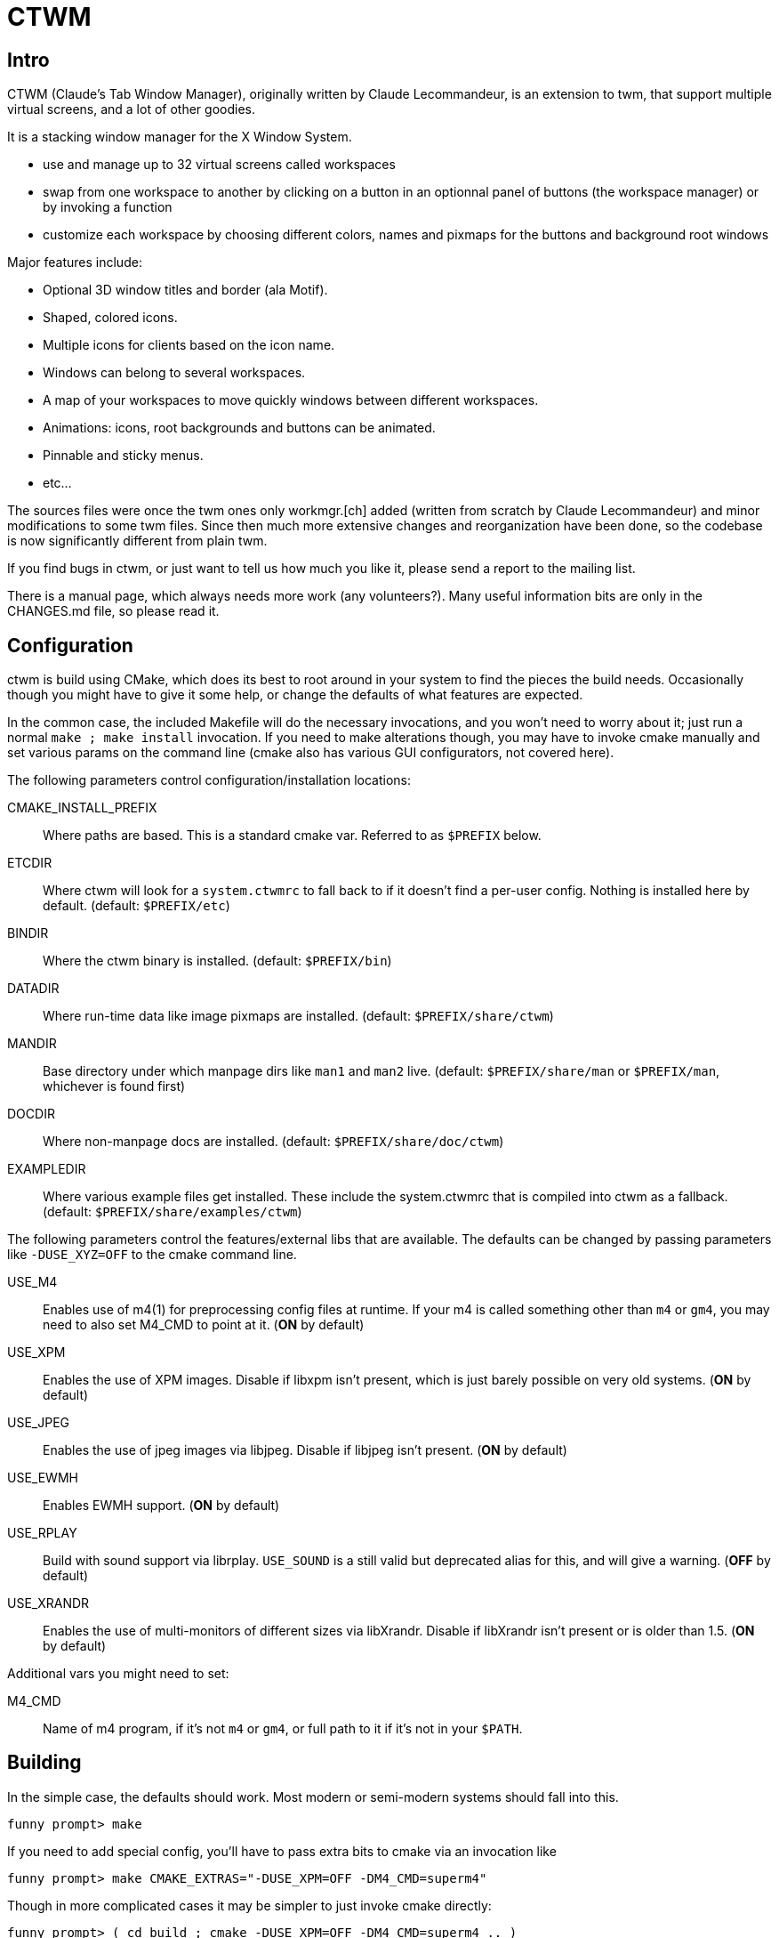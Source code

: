 # CTWM

## Intro

CTWM (Claude's Tab Window Manager), originally written by Claude Lecommandeur, 
is an extension to twm, that support multiple virtual screens, and a lot of other goodies.

It is a stacking window manager for the X Window System.

- use and manage up to 32 virtual screens called workspaces
- swap from one workspace to another by clicking on a button in an optionnal panel of buttons (the workspace manager) or by invoking a function
- customize each workspace by choosing different colors, names and pixmaps for the buttons and background root windows

Major features include:

* Optional 3D window titles and border (ala Motif).
* Shaped, colored icons.
* Multiple icons for clients based on the icon name.
* Windows can belong to several workspaces.
* A map of your workspaces to move quickly windows between
   different workspaces.
* Animations: icons, root backgrounds and buttons can be animated.
* Pinnable and sticky menus.
* etc...

The sources files were once the twm ones only workmgr.[ch] added (written
from scratch by Claude Lecommandeur) and minor modifications to some twm
files.  Since then much more extensive changes and reorganization have
been done, so the codebase is now significantly different from plain twm.

If you find bugs in ctwm, or just want to tell us how much you like it,
please send a report to the mailing list.

There is a manual page, which always needs more work (any volunteers?).
Many useful information bits are only in the CHANGES.md file, so please
read it.


## Configuration

ctwm is build using CMake, which does its best to root around in your
system to find the pieces the build needs.  Occasionally though you might
have to give it some help, or change the defaults of what features are
expected.

In the common case, the included Makefile will do the necessary
invocations, and you won't need to worry about it; just run a normal
`make ; make install` invocation.  If you need to make alterations
though, you may have to invoke cmake manually and set various params on
the command line (cmake also has various GUI configurators, not covered
here).

The following parameters control configuration/installation locations:

CMAKE_INSTALL_PREFIX::
        Where paths are based.  This is a standard cmake var.  Referred
        to as `$PREFIX` below.

ETCDIR::
        Where ctwm will look for a `system.ctwmrc` to fall back to if it
        doesn't find a per-user config.  Nothing is installed here by
        default.
        (default: `$PREFIX/etc`)

BINDIR::
        Where the ctwm binary is installed.
        (default: `$PREFIX/bin`)

DATADIR::
        Where run-time data like image pixmaps are installed.
        (default: `$PREFIX/share/ctwm`)

MANDIR::
        Base directory under which manpage dirs like `man1` and `man2`
        live.
        (default: `$PREFIX/share/man` or `$PREFIX/man`, whichever is
        found first)

DOCDIR::
        Where non-manpage docs are installed.
        (default: `$PREFIX/share/doc/ctwm`)

EXAMPLEDIR::
        Where various example files get installed.  These include the
        system.ctwmrc that is compiled into ctwm as a fallback.
        (default: `$PREFIX/share/examples/ctwm`)


The following parameters control the features/external libs that are
available.  The defaults can be changed by passing parameters like
`-DUSE_XYZ=OFF` to the cmake command line.

USE_M4::
        Enables use of m4(1) for preprocessing config files at runtime.
        If your m4 is called something other than `m4` or `gm4`, you may
        need to also set M4_CMD to point at it.
        (**ON** by default)

USE_XPM::
        Enables the use of XPM images.  Disable if libxpm isn't present,
        which is just barely possible on very old systems.
        (**ON** by default)

USE_JPEG::
        Enables the use of jpeg images via libjpeg.  Disable if libjpeg
        isn't present.
        (**ON** by default)

USE_EWMH::
        Enables EWMH support.
        (**ON** by default)

USE_RPLAY::
        Build with sound support via librplay.  `USE_SOUND` is a still
        valid but deprecated alias for this, and will give a warning.
        (**OFF** by default)

USE_XRANDR::
        Enables the use of multi-monitors of different sizes via
        libXrandr.  Disable if libXrandr isn't present or is older than 1.5.
        (**ON** by default)


Additional vars you might need to set:

M4_CMD::
        Name of m4 program, if it's not `m4` or `gm4`, or full path to it
        if it's not in your `$PATH`.


## Building

In the simple case, the defaults should work.
Most modern or semi-modern systems should fall into this.

    funny prompt> make

If you need to add special config, you'll have to pass extra bits to
cmake via an invocation like

    funny prompt> make CMAKE_EXTRAS="-DUSE_XPM=OFF -DM4_CMD=superm4"

Though in more complicated cases it may be simpler to just invoke cmake directly:

    funny prompt> ( cd build ; cmake -DUSE_XPM=OFF -DM4_CMD=superm4 .. )
    funny prompt> make

### Required Libs

ctwm requires various X11 libraries to be present.
That list will generally include libX11, libXext, libXmu, libXt, libSM, and libICE.
Depending on your configuration, you may require extra libs as discussed
above (libXpm, libjpeg, and libXrandr are included in the default config).
If you're on a system that separates header files etc. from the
shared lib itself (many Linux dists do), you'll probably need -devel or
similarly named packages installed for each of them as well.

- "We require a compiler with at least basic C99-level capabilities, moderately current POSIX compatibility, and some non-standard but common extensions like getopt_long(3) and asprintf(3)."


## Installation

    funny prompt> make install

### Packaging

The CMake build system includes sufficient info for CPack to be used to
build RPM (and presumably, though not tested, DEB) packages.  As a quick
example of usage:

    funny prompt> make
    funny prompt> (cd build && cpack -G RPM)


## Licensing

CTWM source files are available under the MIT license.
- CTWM Copyright 1992-2024 Claude Lecommandeur and ctwm contributors.
- The CTWM project is currently (2024) maintained by Matthew Fuller.
- CTWM contains some code from TWM, on which it was based.

TWM source files are available under the MIT license.
- TWM Copyright 1988 by Evans & Sutherland Computer Corporation, Salt Lake City, Utah.
- TWM Portions Copyright 1989 by the Massachusetts Institute of Technology - Cambridge, Massachusetts.


## Dev and Support

### Mailing list

There is a mailing list for discussions: <ctwm@ctwm.org>.  Subscribe by
sending a mail with the subject "subscribe ctwm" to
<minimalist@ctwm.org>.

### Repository

ctwm development uses breezy (see <https://www.breezy-vcs.org/>) for
version control.  The code is available on launchpad as `lp:ctwm`.  See
<https://launchpad.net/ctwm> for more details.


## Further information

Additional information can be found from the project webpage, at
<https://www.ctwm.org/>.


// vim:expandtab
